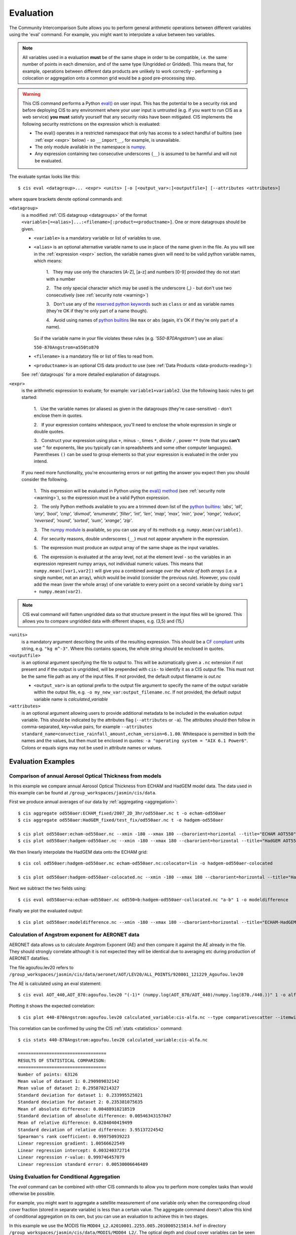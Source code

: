 .. _evaluation:
.. |nbsp| unicode:: 0xA0

**********
Evaluation
**********

The Community Intercomparison Suite allows you to perform general arithmetic operations between different variables
using the 'eval' command. For example, you might want to interpolate a value between two variables.

.. note::
    All variables used in a evaluation **must** be of the same shape in order to be compatible, i.e. the same number of
    points in each dimension, and of the same type (Ungridded or Gridded). This means that, for example, operations
    between different data products are unlikely to work correctly - performing a colocation or aggregation onto a
    common grid would be a good pre-processing step.

.. _warning:

.. warning::
            This CIS command performs a Python `eval() <https://docs.python.org/2/library/functions.html#eval>`_ on
            user input. This has the potential to be a security risk and before deploying CIS to any environment where
            your user input is untrusted (e.g. if you want to run CIS as a web service) **you must** satisfy yourself
            that any security risks have been mitigated. CIS implements the following security restrictions on the
            expression which is evaluated:

            * The eval() operates in a restricted namespace that only has access to a select handful of builtins
              (see :ref:`expr <expr>` below) - so ``__import__``, for example, is unavailable.
            * The only module available in the namespace is `numpy <http://www.numpy.org/>`_.
            * Any expression containing two consecutive underscores (``__``) is assumed to be harmful and will not
              be evaluated.

The evaluate syntax looks like this::

    $ cis eval <datagroup>... <expr> <units> [-o [<output_var>:]<outputfile>] [--attributes <attributes>]

where square brackets denote optional commands and:

``<datagroup>``
  is a modified :ref:`CIS datagroup <datagroups>` of the format
  ``<variable>[=<alias>]...:<filename>[:product=<productname>]``. One or more
  datagroups should be given.

  * ``<variable>`` is a mandatory variable or list of variables to use.

  * ``<alias>`` is an optional alternative variable name to use in place of the name given in the file. As you will see
    in the :ref:`expression <expr>` section, the variable names given will need to be valid python variable names,
    which means:

      \1. |nbsp| They may use only the characters [A-Z], [a-z] and numbers [0-9] provided they do not start with a number

      \2. |nbsp| The only special character which may be used is the underscore (_) - but don't use two consecutively
      (see :ref:`security note <warning>`)

      \3. |nbsp| Don't use any of the `reserved python keywords
      <https://docs.python.org/2/reference/lexical_analysis.html#keywords>`_ such as ``class`` or ``and`` as variable
      names (they're OK if they're only part of a name though).

      \4. |nbsp| Avoid using names of `python builtins <https://docs.python.org/2/library/functions.html#built-in-funcs>`_
      like ``max`` or ``abs`` (again, it's OK if they're only part of a name).

    So if the variable name in your file violates these rules (e.g. *'550-870Angstrom'*) use an alias:

    ``550-870Angstrom=a550to870``

  * ``<filename>`` is a mandatory file or list of files to read from.

  * ``<productname>`` is an optional CIS data product to use (see :ref:`Data Products <data-products-reading>`):

  See :ref:`datagroups` for a more detailed explanation of datagroups.

.. _expr:

``<expr>``
  is the arithmetic expression to evaluate; for example: ``variable1+variable2``. Use the following basic
  rules to get started:

    \1. |nbsp| Use the variable names (or aliases) as given in the datagroups (they're case-sensitive) - don't enclose
    them in quotes.

    \2. |nbsp| If your expression contains whitespace, you'll need to enclose the whole expression in single or double
    quotes.

    \3. |nbsp| Construct your expression using plus ``+``, minus ``-``, times ``*``, divide ``/`` , power ``**``
    (note that you **can't** use ``^`` for exponents, like you typically can in spreadsheets and some other computer
    languages). Parentheses ``()`` can be used to group elements so that your expression is evaluated in the order
    you intend.

  If you need more functionality, you're encountering errors or not getting the answer you expect then you should
  consider the following.

    1\. |nbsp| This expression will be evaluated in Python using the `eval() method
    <https://docs.python.org/2/library/functions.html#eval>`_ (see :ref:`security note <warning>`), so the expression must be a valid Python
    expression.

    \2. |nbsp| The only Python methods available to you are a trimmed down list of the `python builtins
    <https://docs.python.org/2/library/functions.html#built-in-funcs>`_: `'abs', 'all', 'any', 'bool', 'cmp', 'divmod',
    'enumerate', 'filter', 'int', 'len', 'map', 'max', 'min', 'pow', 'range', 'reduce', 'reversed', 'round',
    'sorted', 'sum', 'xrange', 'zip'`.

    \3. |nbsp| The `numpy module <http://www.numpy.org/>`_ is available, so you can use any of its methods e.g.
    ``numpy.mean(variable1)``.

    \4. |nbsp| For security reasons, double underscores (``__``) must not appear anywhere in the expression.

    \5. |nbsp| The expression must produce an output array of the same shape as the input variables.

    \6. |nbsp| The expression is evaluated at the array level, not at the element level - so the variables in an
    expression represent numpy arrays, not individual numeric values. This means that ``numpy.mean([var1,var2])``
    will give you a combined average *over the whole of both arrays* (i.e. a single number, not an array), which
    would be invalid (consider the previous rule). However, you could add the mean (over the whole array) of one
    variable to every point on a second variable by doing ``var1 + numpy.mean(var2)``.

.. note::
    CIS eval command will flatten ungridded data so that structure present in the input files will be ignored. This
    allows you to compare ungridded data with different shapes, e.g. (3,5) and (15,)

``<units>``
  is a mandatory argument describing the units of the resulting expression. This should be a
  `CF compliant <http://cfconventions.org/Data/cf-conventions/cf-conventions-1.7/build/ch03.html#table-supported-units>`_
  units string, e.g. ``"kg m^-3"``. Where this contains spaces, the whole string should be enclosed in quotes.

``<outputfile>``
  is an optional argument specifying the file to output to. This will be automatically given a ``.nc`` extension if not
  present and if the output is ungridded, will be prepended with ``cis-`` to identify it as a CIS output file. This must
  not be the same file path as any of the input files. If not provided, the default output filename is *out.nc*

  * ``<output_var>`` is an optional prefix to the output file argument to specify the name of the output variable within
    the output file, e.g. ``-o my_new_var:output_filename.nc``. If not provided, the default output variable name is
    *calculated_variable*

``<attributes>``
  is an optional argument allowing users to provide additional metadata to be included in the evaluation output variable.
  This should be indicated by the attributes flag (``--attributes`` or ``-a``). The attributes should then follow in
  comma-separated, key=value pairs, for example ``--attributes standard_name=convective_rainfall_amount,echam_version=6.1.00``.
  Whitespace is permitted in both the names and the values, but then must be enclosed in quotes: ``-a "operating system = "AIX 6.1 Power6"``.
  Colons or equals signs may not be used in attribute names or values.


Evaluation Examples
===================

Comparison of annual Aerosol Optical Thickness from models
----------------------------------------------------------

In this example we compare annual Aerosol Optical Thickness from ECHAM and HadGEM model data. The data used in this
example can be found at ``/group_workspaces/jasmin/cis/data``.

First we produce annual averages of our data by :ref:`aggregating <aggregation>`::

    $ cis aggregate od550aer:ECHAM_fixed/2007_2D_3hr/od550aer.nc t -o echam-od550aer
    $ cis aggregate od550aer:HadGEM_fixed/test_fix/od550aer.nc t -o hadgem-od550aer

    $ cis plot od550aer:echam-od550aer.nc --xmin -180 --xmax 180 --cbarorient=horizontal --title="ECHAM AOT550" --vmin=0 --vmax=0.5
    $ cis plot od550aer:hadgem-od550aer.nc --xmin -180 --xmax 180 --cbarorient=horizontal --title="HadGEM AOT550" --vmin=0 --vmax=0.5

.. image:: img/eval/echam_aggregated.png
   :width: 450px

.. image:: img/eval/hadgem_aggregated.png
   :width: 450px

We then linearly interpolate the HadGEM data onto the ECHAM grid::

    $ cis col od550aer:hadgem-od550aer.nc echam-od550aer.nc:colocator=lin -o hadgem-od550aer-colocated

    $ cis plot od550aer:hadgem-od550aer-colocated.nc --xmin -180 --xmax 180 --cbarorient=horizontal --title="HadGEM AOT550" --vmin=0 --vmax=0.5

.. image:: img/eval/hadgem_colocated.png
   :width: 450px

Next we subtract the two fields using::

    $ cis eval od550aer=a:echam-od550aer.nc od550=b:hadgem-od550aer-collocated.nc "a-b" 1 -o modeldifference

Finally we plot the evaluated output::

    $ cis plot od550aer:modeldifference.nc --xmin -180 --xmax 180 --cbarorient=horizontal --title="ECHAM-HadGEM difference AOT550" --v min=-0.25 --vmax=0.2

.. image:: img/eval/echam_hadgem_difference.png
   :width: 450px


Calculation of Angstrom exponent for AERONET data
-------------------------------------------------
AERONET data allows us to calculate Angstrom Exponent (AE) and then compare it against the AE already in the file.
They should strongly correlate although it is not expected they will be identical due to averaging etc during
production of AERONET datafiles.

The file agoufou.lev20 refers to ``/group_workspaces/jasmin/cis/data/aeronet/AOT/LEV20/ALL_POINTS/920801_121229_Agoufou.lev20``

The AE is calculated using an eval statement::

    $ cis eval AOT_440,AOT_870:agoufou.lev20 "(-1)* (numpy.log(AOT_870/AOT_440)/numpy.log(870./440.))" 1 -o alfa

Plotting it shows the expected correlation::

    $ cis plot 440-870Angstrom:agoufou.lev20 calculated_variable:cis-alfa.nc --type comparativescatter --itemwidth=10 --xlabel="AERONET 440-870Angstrom" --ylabel="AERONET (-1)*(numpy.log(AOT_870/AOT_440)/numpy.log(870./440.))"

.. image:: img/eval/angstrom_exponent.png
   :width: 450px

This correlation can be confirmed by using the CIS :ref:`stats <statistics>` command::

    $ cis stats 440-870Angstrom:agoufou.lev20 calculated_variable:cis-alfa.nc

    ==================================
    RESULTS OF STATISTICAL COMPARISON:
    ==================================
    Number of points: 63126
    Mean value of dataset 1: 0.290989032142
    Mean value of dataset 2: 0.295878214327
    Standard deviation for dataset 1: 0.233995525021
    Standard deviation for dataset 2: 0.235381075635
    Mean of absolute difference: 0.00488918218519
    Standard deviation of absolute difference: 0.00546343157047
    Mean of relative difference: 0.0284040419499
    Standard deviation of relative difference: 3.95137224542
    Spearman's rank coefficient: 0.999750939223
    Linear regression gradient: 1.00566622549
    Linear regression intercept: 0.003240372714
    Linear regression r-value: 0.999746457079
    Linear regression standard error: 0.00530006646489


.. _evaluation-conditional:

Using Evaluation for Conditional Aggregation
--------------------------------------------

The `eval` command can be combined with other CIS commands to allow you to perform more complex tasks than would
otherwise be possible.

For example, you might want to aggregate a satellite measurement of one variable only when the corresponding cloud cover
fraction (stored in separate variable) is less than a certain value. The aggregate command doesn't allow this kind
of conditional aggregation on its own, but you can use an evaluation to achieve this in two stages.

In this example we use the MODIS file ``MOD04_L2.A2010001.2255.005.2010005215814.hdf`` in directory
``/group_workspaces/jasmin/cis/data/MODIS/MOD04_L2/``. The optical depth and cloud cover variables can be seen in the
following two plots::

    $ cis plot Optical_Depth_Land_And_Ocean:MOD04_L2.A2010001.2255.005.2010005215814.hdf --xmin 132 --xmax 162 --ymin -70 --title "Aerosol optical depth" --cbarscale 0.5 --itemwidth 10 -o cloud_fraction.png
    $ cis plot Cloud_Fraction_Ocean:MOD04_L2.A2010001.2255.005.2010005215814.hdf --xmin 132 --xmax 162 --ymin -70 --title "Cloud cover fraction" --cbarscale 0.5 --itemwidth 10 -o cloud_fraction.png

.. image:: img/eval/modis_optical_depth.png
   :width: 450px

.. image:: img/eval/modis_cloud_fraction.png
   :width: 450px

First we perform an evaluation using the `numpy.masked_where <http://docs.scipy.org/doc/numpy/reference/generated/numpy.ma.masked_where.html#numpy.ma.masked_where>`_
method to produce an optical depth variable that is masked at all points where the cloud cover is more than 20%::

    $ cis eval Cloud_Fraction_Ocean=cloud,Optical_Depth_Land_And_Ocean=od:MOD04_L2.A2010001.2255.005.2010005215814.hdf "numpy.ma.masked_where(cloud > 0.2, od)" 1 -o od:masked_optical_depth.nc
    $ cis plot od:cis-masked_optical_depth.nc --xmin 132 --xmax 162 --ymin -70 --title Aerosol optical depth --cbarscale 0.5 --itemwidth 10 -o masked_optical_depth.png'

.. image:: img/eval/modis_masked_optical_depth.png
   :width: 450px

Then we perform an aggregation on this masked output file to give the end result - aerosol optical depth aggregated only
using points where the cloud cover is less than 20%::

    $ cis aggregate od:cis-masked_optical_depth.nc x=[132,162,0.5],y=[-70,-57,0.5] -o aggregated_masked_optical_depth
    $ cis plot od:aggregated_masked_optical_depth.nc --xmin 132 --xmax 162 --ymin -70 --title "Aerosol optical depth (cloud fraction > 0.2)" --cbarscale 0.5 -o aggregated_aod.png

.. image:: img/eval/modis_aggregated_aod.png
   :width: 450px
